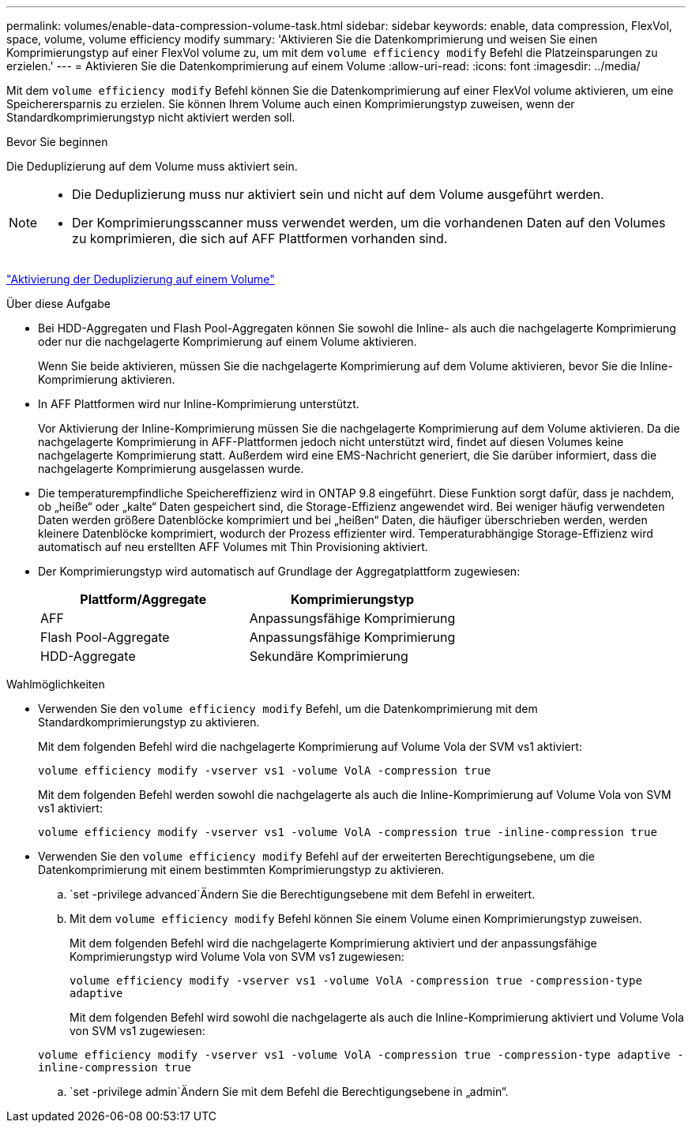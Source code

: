 ---
permalink: volumes/enable-data-compression-volume-task.html 
sidebar: sidebar 
keywords: enable, data compression, FlexVol, space, volume, volume efficiency modify 
summary: 'Aktivieren Sie die Datenkomprimierung und weisen Sie einen Komprimierungstyp auf einer FlexVol volume zu, um mit dem `volume efficiency modify` Befehl die Platzeinsparungen zu erzielen.' 
---
= Aktivieren Sie die Datenkomprimierung auf einem Volume
:allow-uri-read: 
:icons: font
:imagesdir: ../media/


[role="lead"]
Mit dem `volume efficiency modify` Befehl können Sie die Datenkomprimierung auf einer FlexVol volume aktivieren, um eine Speicherersparnis zu erzielen. Sie können Ihrem Volume auch einen Komprimierungstyp zuweisen, wenn der Standardkomprimierungstyp nicht aktiviert werden soll.

.Bevor Sie beginnen
Die Deduplizierung auf dem Volume muss aktiviert sein.

[NOTE]
====
* Die Deduplizierung muss nur aktiviert sein und nicht auf dem Volume ausgeführt werden.
* Der Komprimierungsscanner muss verwendet werden, um die vorhandenen Daten auf den Volumes zu komprimieren, die sich auf AFF Plattformen vorhanden sind.


====
link:enable-deduplication-volume-task.html["Aktivierung der Deduplizierung auf einem Volume"]

.Über diese Aufgabe
* Bei HDD-Aggregaten und Flash Pool-Aggregaten können Sie sowohl die Inline- als auch die nachgelagerte Komprimierung oder nur die nachgelagerte Komprimierung auf einem Volume aktivieren.
+
Wenn Sie beide aktivieren, müssen Sie die nachgelagerte Komprimierung auf dem Volume aktivieren, bevor Sie die Inline-Komprimierung aktivieren.

* In AFF Plattformen wird nur Inline-Komprimierung unterstützt.
+
Vor Aktivierung der Inline-Komprimierung müssen Sie die nachgelagerte Komprimierung auf dem Volume aktivieren. Da die nachgelagerte Komprimierung in AFF-Plattformen jedoch nicht unterstützt wird, findet auf diesen Volumes keine nachgelagerte Komprimierung statt. Außerdem wird eine EMS-Nachricht generiert, die Sie darüber informiert, dass die nachgelagerte Komprimierung ausgelassen wurde.

* Die temperaturempfindliche Speichereffizienz wird in ONTAP 9.8 eingeführt. Diese Funktion sorgt dafür, dass je nachdem, ob „heiße“ oder „kalte“ Daten gespeichert sind, die Storage-Effizienz angewendet wird. Bei weniger häufig verwendeten Daten werden größere Datenblöcke komprimiert und bei „heißen“ Daten, die häufiger überschrieben werden, werden kleinere Datenblöcke komprimiert, wodurch der Prozess effizienter wird. Temperaturabhängige Storage-Effizienz wird automatisch auf neu erstellten AFF Volumes mit Thin Provisioning aktiviert.
* Der Komprimierungstyp wird automatisch auf Grundlage der Aggregatplattform zugewiesen:
+
[cols="2*"]
|===
| Plattform/Aggregate | Komprimierungstyp 


 a| 
AFF
 a| 
Anpassungsfähige Komprimierung



 a| 
Flash Pool-Aggregate
 a| 
Anpassungsfähige Komprimierung



 a| 
HDD-Aggregate
 a| 
Sekundäre Komprimierung

|===


.Wahlmöglichkeiten
* Verwenden Sie den `volume efficiency modify` Befehl, um die Datenkomprimierung mit dem Standardkomprimierungstyp zu aktivieren.
+
Mit dem folgenden Befehl wird die nachgelagerte Komprimierung auf Volume Vola der SVM vs1 aktiviert:

+
`volume efficiency modify -vserver vs1 -volume VolA -compression true`

+
Mit dem folgenden Befehl werden sowohl die nachgelagerte als auch die Inline-Komprimierung auf Volume Vola von SVM vs1 aktiviert:

+
`volume efficiency modify -vserver vs1 -volume VolA -compression true -inline-compression true`

* Verwenden Sie den `volume efficiency modify` Befehl auf der erweiterten Berechtigungsebene, um die Datenkomprimierung mit einem bestimmten Komprimierungstyp zu aktivieren.
+
..  `set -privilege advanced`Ändern Sie die Berechtigungsebene mit dem Befehl in erweitert.
.. Mit dem `volume efficiency modify` Befehl können Sie einem Volume einen Komprimierungstyp zuweisen.
+
Mit dem folgenden Befehl wird die nachgelagerte Komprimierung aktiviert und der anpassungsfähige Komprimierungstyp wird Volume Vola von SVM vs1 zugewiesen:

+
`volume efficiency modify -vserver vs1 -volume VolA -compression true -compression-type adaptive`

+
Mit dem folgenden Befehl wird sowohl die nachgelagerte als auch die Inline-Komprimierung aktiviert und Volume Vola von SVM vs1 zugewiesen:

+
`volume efficiency modify -vserver vs1 -volume VolA -compression true -compression-type adaptive -inline-compression true`

..  `set -privilege admin`Ändern Sie mit dem Befehl die Berechtigungsebene in „admin“.



